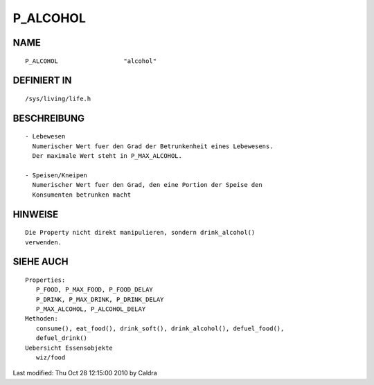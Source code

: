 P_ALCOHOL
=========

NAME
----
::

     P_ALCOHOL			"alcohol"

DEFINIERT IN
------------
::

     /sys/living/life.h

BESCHREIBUNG
------------
::

     - Lebewesen
       Numerischer Wert fuer den Grad der Betrunkenheit eines Lebewesens.
       Der maximale Wert steht in P_MAX_ALCOHOL.

     - Speisen/Kneipen
       Numerischer Wert fuer den Grad, den eine Portion der Speise den
       Konsumenten betrunken macht

HINWEISE
--------
::

		 Die Property nicht direkt manipulieren, sondern drink_alcohol()
		 verwenden.

SIEHE AUCH
----------
::

   Properties:
      P_FOOD, P_MAX_FOOD, P_FOOD_DELAY
      P_DRINK, P_MAX_DRINK, P_DRINK_DELAY
      P_MAX_ALCOHOL, P_ALCOHOL_DELAY
   Methoden:
      consume(), eat_food(), drink_soft(), drink_alcohol(), defuel_food(),
      defuel_drink()
   Uebersicht Essensobjekte
      wiz/food

Last modified: Thu Oct 28 12:15:00 2010 by Caldra

